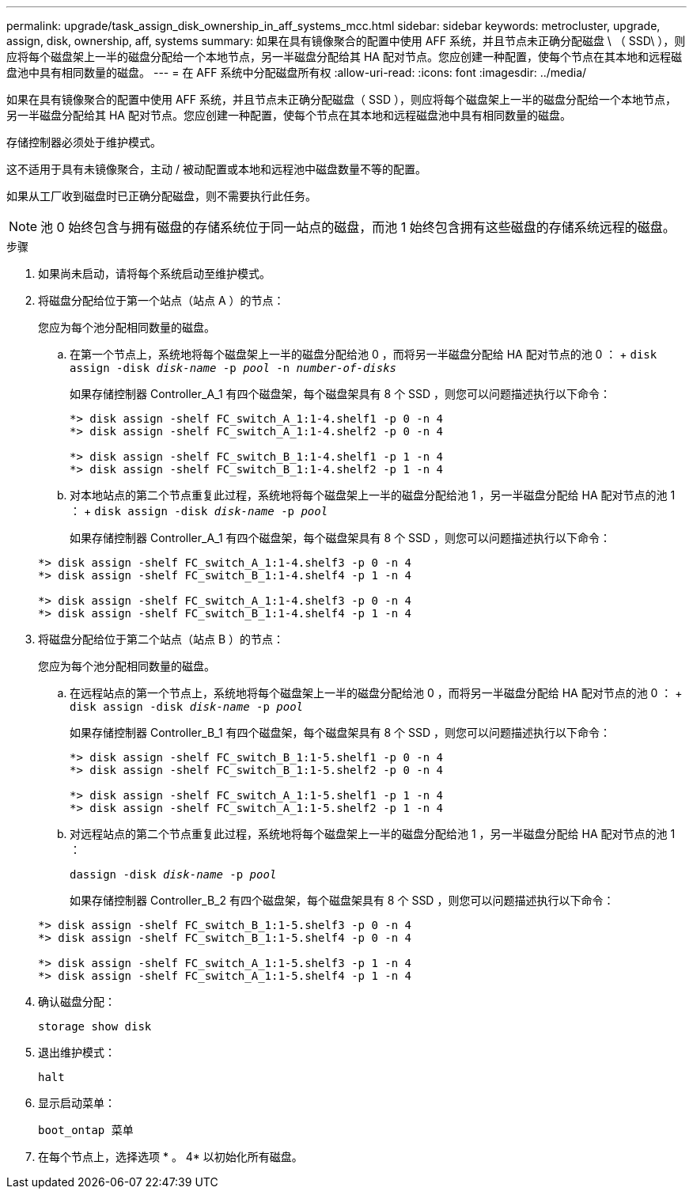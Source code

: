 ---
permalink: upgrade/task_assign_disk_ownership_in_aff_systems_mcc.html 
sidebar: sidebar 
keywords: metrocluster, upgrade, assign, disk, ownership, aff, systems 
summary: 如果在具有镜像聚合的配置中使用 AFF 系统，并且节点未正确分配磁盘 \ （ SSD\ ），则应将每个磁盘架上一半的磁盘分配给一个本地节点，另一半磁盘分配给其 HA 配对节点。您应创建一种配置，使每个节点在其本地和远程磁盘池中具有相同数量的磁盘。 
---
= 在 AFF 系统中分配磁盘所有权
:allow-uri-read: 
:icons: font
:imagesdir: ../media/


[role="lead"]
如果在具有镜像聚合的配置中使用 AFF 系统，并且节点未正确分配磁盘（ SSD ），则应将每个磁盘架上一半的磁盘分配给一个本地节点，另一半磁盘分配给其 HA 配对节点。您应创建一种配置，使每个节点在其本地和远程磁盘池中具有相同数量的磁盘。

存储控制器必须处于维护模式。

这不适用于具有未镜像聚合，主动 / 被动配置或本地和远程池中磁盘数量不等的配置。

如果从工厂收到磁盘时已正确分配磁盘，则不需要执行此任务。


NOTE: 池 0 始终包含与拥有磁盘的存储系统位于同一站点的磁盘，而池 1 始终包含拥有这些磁盘的存储系统远程的磁盘。

.步骤
. 如果尚未启动，请将每个系统启动至维护模式。
. 将磁盘分配给位于第一个站点（站点 A ）的节点：
+
您应为每个池分配相同数量的磁盘。

+
.. 在第一个节点上，系统地将每个磁盘架上一半的磁盘分配给池 0 ，而将另一半磁盘分配给 HA 配对节点的池 0 ： + `disk assign -disk _disk-name_ -p _pool_ -n _number-of-disks_`
+
如果存储控制器 Controller_A_1 有四个磁盘架，每个磁盘架具有 8 个 SSD ，则您可以问题描述执行以下命令：

+
[listing]
----
*> disk assign -shelf FC_switch_A_1:1-4.shelf1 -p 0 -n 4
*> disk assign -shelf FC_switch_A_1:1-4.shelf2 -p 0 -n 4

*> disk assign -shelf FC_switch_B_1:1-4.shelf1 -p 1 -n 4
*> disk assign -shelf FC_switch_B_1:1-4.shelf2 -p 1 -n 4
----
.. 对本地站点的第二个节点重复此过程，系统地将每个磁盘架上一半的磁盘分配给池 1 ，另一半磁盘分配给 HA 配对节点的池 1 ： + `disk assign -disk _disk-name_ -p _pool_`
+
如果存储控制器 Controller_A_1 有四个磁盘架，每个磁盘架具有 8 个 SSD ，则您可以问题描述执行以下命令：

+
[listing]
----
*> disk assign -shelf FC_switch_A_1:1-4.shelf3 -p 0 -n 4
*> disk assign -shelf FC_switch_B_1:1-4.shelf4 -p 1 -n 4

*> disk assign -shelf FC_switch_A_1:1-4.shelf3 -p 0 -n 4
*> disk assign -shelf FC_switch_B_1:1-4.shelf4 -p 1 -n 4
----


. 将磁盘分配给位于第二个站点（站点 B ）的节点：
+
您应为每个池分配相同数量的磁盘。

+
.. 在远程站点的第一个节点上，系统地将每个磁盘架上一半的磁盘分配给池 0 ，而将另一半磁盘分配给 HA 配对节点的池 0 ： + `disk assign -disk _disk-name_ -p _pool_`
+
如果存储控制器 Controller_B_1 有四个磁盘架，每个磁盘架具有 8 个 SSD ，则您可以问题描述执行以下命令：

+
[listing]
----
*> disk assign -shelf FC_switch_B_1:1-5.shelf1 -p 0 -n 4
*> disk assign -shelf FC_switch_B_1:1-5.shelf2 -p 0 -n 4

*> disk assign -shelf FC_switch_A_1:1-5.shelf1 -p 1 -n 4
*> disk assign -shelf FC_switch_A_1:1-5.shelf2 -p 1 -n 4
----
.. 对远程站点的第二个节点重复此过程，系统地将每个磁盘架上一半的磁盘分配给池 1 ，另一半磁盘分配给 HA 配对节点的池 1 ：
+
`dassign -disk _disk-name_ -p _pool_`

+
如果存储控制器 Controller_B_2 有四个磁盘架，每个磁盘架具有 8 个 SSD ，则您可以问题描述执行以下命令：

+
[listing]
----
*> disk assign -shelf FC_switch_B_1:1-5.shelf3 -p 0 -n 4
*> disk assign -shelf FC_switch_B_1:1-5.shelf4 -p 0 -n 4

*> disk assign -shelf FC_switch_A_1:1-5.shelf3 -p 1 -n 4
*> disk assign -shelf FC_switch_A_1:1-5.shelf4 -p 1 -n 4
----


. 确认磁盘分配：
+
`storage show disk`

. 退出维护模式：
+
`halt`

. 显示启动菜单：
+
`boot_ontap 菜单`

. 在每个节点上，选择选项 * 。 4* 以初始化所有磁盘。

